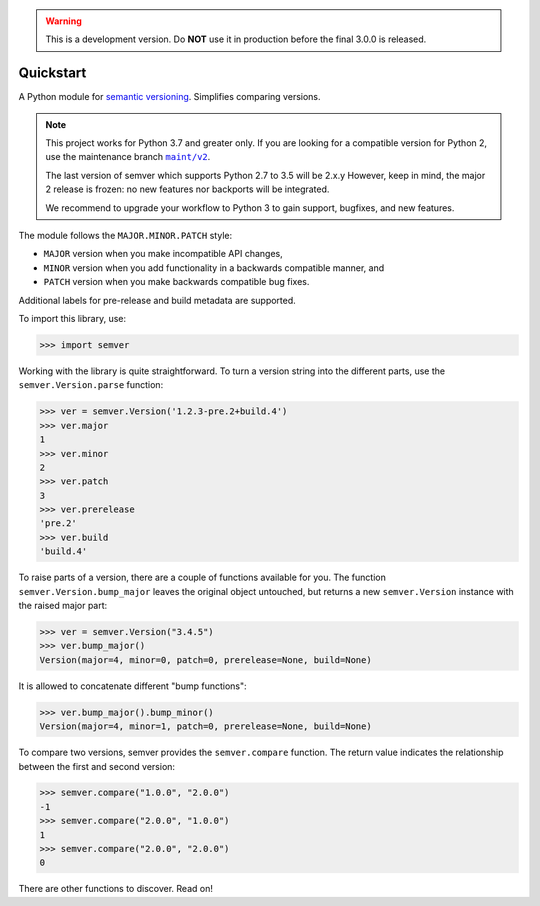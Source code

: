 .. warning::

   This is a development version. Do **NOT** use it
   in production before the final 3.0.0 is released.

Quickstart
==========

.. teaser-begin

A Python module for `semantic versioning`_. Simplifies comparing versions.

|GHAction| |python-support| |downloads| |license| |docs| |black|
|openissues| |GHDiscussion|

.. teaser-end

.. note::

   This project works for Python 3.7 and greater only. If you are
   looking for a compatible version for Python 2, use the
   maintenance branch |MAINT|_.

   The last version of semver which supports Python 2.7 to 3.5 will be
   2.x.y However, keep in mind, the major 2 release is frozen: no new
   features nor backports will be integrated.

   We recommend to upgrade your workflow to Python 3 to gain support,
   bugfixes, and new features.

.. |MAINT| replace:: ``maint/v2``
.. _MAINT: https://github.com/python-semver/python-semver/tree/maint/v2


The module follows the ``MAJOR.MINOR.PATCH`` style:

* ``MAJOR`` version when you make incompatible API changes,
* ``MINOR`` version when you add functionality in a backwards compatible manner, and
* ``PATCH`` version when you make backwards compatible bug fixes.

Additional labels for pre-release and build metadata are supported.

To import this library, use:

.. code-block:: python

    >>> import semver

Working with the library is quite straightforward. To turn a version string into the
different parts, use the ``semver.Version.parse`` function:

.. code-block:: python

    >>> ver = semver.Version('1.2.3-pre.2+build.4')
    >>> ver.major
    1
    >>> ver.minor
    2
    >>> ver.patch
    3
    >>> ver.prerelease
    'pre.2'
    >>> ver.build
    'build.4'

To raise parts of a version, there are a couple of functions available for
you. The function ``semver.Version.bump_major`` leaves the original object untouched, but
returns a new ``semver.Version`` instance with the raised major part:

.. code-block:: python

    >>> ver = semver.Version("3.4.5")
    >>> ver.bump_major()
    Version(major=4, minor=0, patch=0, prerelease=None, build=None)

It is allowed to concatenate different "bump functions":

.. code-block:: python

    >>> ver.bump_major().bump_minor()
    Version(major=4, minor=1, patch=0, prerelease=None, build=None)

To compare two versions, semver provides the ``semver.compare`` function.
The return value indicates the relationship between the first and second
version:

.. code-block:: python

    >>> semver.compare("1.0.0", "2.0.0")
    -1
    >>> semver.compare("2.0.0", "1.0.0")
    1
    >>> semver.compare("2.0.0", "2.0.0")
    0


There are other functions to discover. Read on!


.. |latest-version| image:: https://img.shields.io/pypi/v/semver.svg
   :alt: Latest version on PyPI
   :target: https://pypi.org/project/semver
.. |python-support| image:: https://img.shields.io/pypi/pyversions/semver.svg
   :target: https://pypi.org/project/semver
   :alt: Python versions
.. |downloads| image:: https://img.shields.io/pypi/dm/semver.svg
   :alt: Monthly downloads from PyPI
   :target: https://pypi.org/project/semver
.. |license| image:: https://img.shields.io/pypi/l/semver.svg
   :alt: Software license
   :target: https://github.com/python-semver/python-semver/blob/master/LICENSE.txt
.. |docs| image:: https://readthedocs.org/projects/python-semver/badge/?version=latest
   :target: http://python-semver.readthedocs.io/en/latest/?badge=latest
   :alt: Documentation Status
.. _semantic versioning: https://semver.org/
.. |black| image:: https://img.shields.io/badge/code%20style-black-000000.svg
    :target: https://github.com/psf/black
    :alt: Black Formatter
.. |Gitter| image:: https://badges.gitter.im/python-semver/community.svg
    :target: https://gitter.im/python-semver/community
    :alt: Gitter
.. |openissues| image:: http://isitmaintained.com/badge/open/python-semver/python-semver.svg
    :target: http://isitmaintained.com/project/python-semver/python-semver
    :alt: Percentage of open issues
.. |GHAction| image:: https://github.com/python-semver/python-semver/workflows/Python/badge.svg
    :alt: Python
.. |GHDiscussion| image:: https://shields.io/badge/GitHub-%20Discussions-green?logo=github
    :target: https://github.com/python-semver/python-semver/discussions
    :alt: GitHub Discussion
